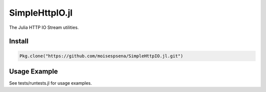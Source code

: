 SimpleHttpIO.jl
===============

.. image:: https://travis-ci.org/moisespsena/SimpleHttpIO.jl.svg?branch=master
    :target: https://travis-ci.org/moisespsena/SimpleHttpIO.jl

.. image:: https://coveralls.io/repos/moisespsena/SimpleHttpIO.jl/badge.svg?branch=master&service=github
  :target: https://coveralls.io/github/moisespsena/SimpleHttpIO.jl?branch=master

.. image:: http://codecov.io/github/moisespsena/SimpleHttpIO.jl/coverage.svg?branch=master
    :target: http://codecov.io/github/moisespsena/SimpleHttpIO.jl?branch=master

The Julia HTTP IO Stream utilities.

Install
-------

.. code-block:: julia

    Pkg.clone("https://github.com/moisespsena/SimpleHttpIO.jl.git")

    
Usage Example
-------------

See tests/runtests.jl for usage examples.